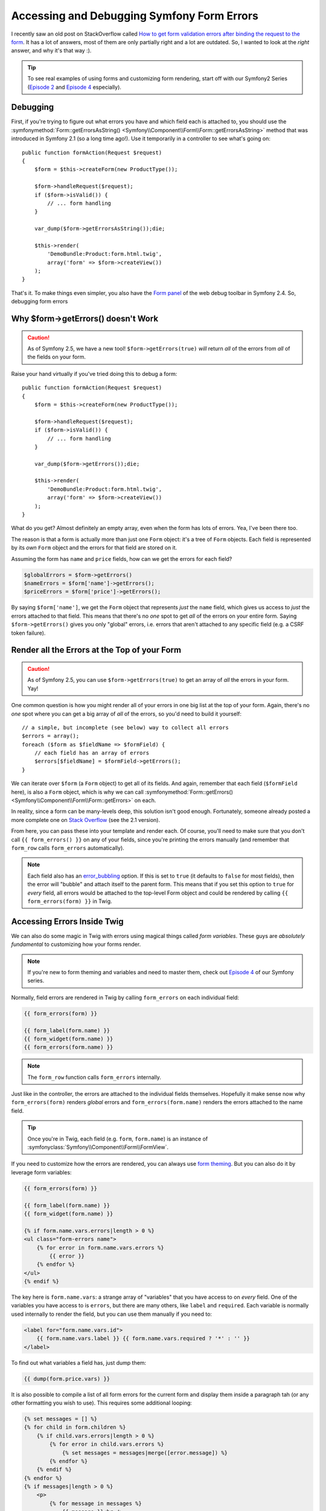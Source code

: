 Accessing and Debugging Symfony Form Errors
===========================================

I recently saw an old post on StackOverflow called
`How to get form validation errors after binding the request to the form`_.
It has a lot of answers, most of them are only partially right and a lot
are outdated. So, I wanted to look at the *right* answer, and why it's that
way :).

.. tip::

    To see real examples of using forms and customizing form rendering, start
    off with our Symfony2 Series (`Episode 2`_ and `Episode 4`_ especially).

Debugging
---------

First, if you're trying to figure out what errors you have and which field
each is attached to, you should use the
:symfonymethod:`Form::getErrorsAsString() <Symfony\\Component\\Form\\Form::getErrorsAsString>`
method that was introduced in Symfony 2.1 (so a long time ago!). Use it temporarily
in a controller to see what's going on::

    public function formAction(Request $request)
    {
        $form = $this->createForm(new ProductType());

        $form->handleRequest($request);
        if ($form->isValid()) {
            // ... form handling
        }

        var_dump($form->getErrorsAsString());die;

        $this->render(
            'DemoBundle:Product:form.html.twig',
            array('form' => $form->createView())
        );
    }

That's it. To make things even simpler, you also have the `Form panel`_ of
the web debug toolbar in Symfony 2.4. So, debugging form errors 

Why $form->getErrors() doesn't Work
-----------------------------------

.. caution::

    As of Symfony 2.5, we have a new tool! ``$form->getErrors(true)`` *will*
    return *all* of the errors from *all* of the fields on your form.

Raise your hand virtually if you've tried doing this to debug a form::

    public function formAction(Request $request)
    {
        $form = $this->createForm(new ProductType());
        
        $form->handleRequest($request);
        if ($form->isValid()) {
            // ... form handling
        }
        
        var_dump($form->getErrors());die;
        
        $this->render(
            'DemoBundle:Product:form.html.twig',
            array('form' => $form->createView())
        );
    }

What do you get? Almost definitely an empty array, even when the form has
lots of errors. Yea, I've been there too.

The reason is that a form is actually more than just one ``Form`` object:
it's a tree of ``Form`` objects. Each field is represented by its *own* ``Form``
object and the errors for that field are stored on it.

Assuming the form has ``name`` and ``price`` fields, how can we get the errors
for each field?

.. code-block:: php

    $globalErrors = $form->getErrors()
    $nameErrors = $form['name']->getErrors();
    $priceErrors = $form['price']->getErrors();

By saying ``$form['name']``, we get the ``Form`` object that represents *just*
the ``name`` field, which gives us access to *just* the errors attached to
that field. This means that there's no *one* spot to get *all* of the errors
on your entire form. Saying ``$form->getErrors()`` gives you only "global"
errors, i.e. errors that aren't attached to any specific field (e.g. a CSRF token
failure).

Render all the Errors at the Top of your Form
---------------------------------------------

.. caution::

    As of Symfony 2.5, you can use ``$form->getErrors(true)`` to get an array
    of *all* the errors in your form. Yay!

One common question is how you might render all of your errors in one big
list at the top of your form. Again, there's no *one* spot where you can
get a big array of *all* of the errors, so you'd need to build it yourself::

    // a simple, but incomplete (see below) way to collect all errors
    $errors = array();
    foreach ($form as $fieldName => $formField) {
        // each field has an array of errors
        $errors[$fieldName] = $formField->getErrors();
    }

We can iterate over ``$form`` (a ``Form`` object) to get all of its fields.
And again, remember that each field (``$formField`` here), is also a ``Form``
object, which is why we can call
:symfonymethod:`Form::getErrors() <Symfony\\Component\\Form\\Form::getErrors>`
on each.

In reality, since a form can be many-levels deep, this solution isn't good
enough. Fortunately, someone already posted a more complete one on
`Stack Overflow`_ (see the 2.1 version).

From here, you can pass these into your template and render each. Of course,
you'll need to make sure that you don't call ``{{ form_errors() }}`` on any
of your fields, since you're printing the errors manually (and remember that
``form_row`` calls ``form_errors`` automatically).

.. note::

    Each field also has an `error_bubbling`_ option. If this is set to ``true``
    (it defaults to ``false`` for most fields), then the error will "bubble"
    and attach itself to the parent form. This means that if you set this
    option to ``true`` for *every* field, all errors would be attached to
    the top-level Form object and could be rendered by calling ``{{ form_errors(form) }}``
    in Twig.

Accessing Errors Inside Twig
----------------------------

We can also do some magic in Twig with errors using magical things called
*form variables*. These guys are *absolutely fundamental* to customizing
how your forms render.

.. note::

    If you're new to form theming and variables and need to master them,
    check out `Episode 4`_ of our Symfony series.

Normally, field errors are rendered in Twig by calling ``form_errors`` on
each individual field:

.. code-block:: html+jinja

    {{ form_errors(form) }}

    {{ form_label(form.name) }}
    {{ form_widget(form.name) }}
    {{ form_errors(form.name) }}

.. note::

    The ``form_row`` function calls ``form_errors`` internally.

Just like in the controller, the errors are attached to the individual fields
themselves. Hopefully it make sense now why ``form_errors(form)`` renders *global*
errors and ``form_errors(form.name)`` renders the errors attached to the
name field.

.. tip::

    Once you're in Twig, each field (e.g. ``form``, ``form.name``) is an instance
    of :symfonyclass:`Symfony\\Component\\Form\\FormView`.

If you need to customize how the errors are rendered, you can always use
`form theming`_. But you can also do it by leverage form variables:

.. code-block:: html+jinja

    {{ form_errors(form) }}
    
    {{ form_label(form.name) }}
    {{ form_widget(form.name) }}
    
    {% if form.name.vars.errors|length > 0 %}
    <ul class="form-errors name">
        {% for error in form.name.vars.errors %}
            {{ error }}
        {% endfor %}
    </ul>
    {% endif %}

The key here is ``form.name.vars``: a strange array of "variables" that you
have access to on *every* field. One of the variables you have access to
is ``errors``, but there are many others, like ``label`` and ``required``.
Each variable is normally used internally to render the field, but you can
use them manually if you need to:

.. code-block:: html+jinja

    <label for="form.name.vars.id">
        {{ form.name.vars.label }} {{ form.name.vars.required ? '*' : '' }}
    </label>

To find out what variables a field has, just dump them:

.. code-block:: html+jinja

    {{ dump(form.price.vars) }}
    
It is also possible to compile a list of all form errors for the current form and display them inside a paragraph tah (or any other formatting you wish to use). This requires some additional looping:

.. code-block:: html+jinja

    {% set messages = [] %}
    {% for child in form.children %}
        {% if child.vars.errors|length > 0 %}
            {% for error in child.vars.errors %}
                {% set messages = messages|merge([error.message]) %}
            {% endfor %}
        {% endif %}
    {% endfor %}
    {% if messages|length > 0 %}
        <p>
            {% for message in messages %}
                {{ message }}<br />
            {% endfor %}
        </p>
    {% endif %}


.. tip::

    When you are form theming, these variables become accessible in your
    form theme template as local variables inside the form blocks (e.g.
    simply ``label`` or ``id``).

Takeaways
---------

The key lesson is this: **each form is a big tree**. The top level ``Form`` has
children, each which is also a ``Form`` object (or a ``FormView`` object
when you're in Twig). If you want to access information about a field (is
it required? what are its errors?), you need to first get access to the *child*
form and go from there.

Learn More
----------

Stuck on other Symfony topics or want to learn Symfony from the context of
an actual project? Check out our Getting Started with `Symfony Series`_ and
cut down on your learning curve!

.. _`How to get form validation errors after binding the request to the form`: http://stackoverflow.com/questions/6978723/symfony2-how-to-get-form-validation-errors-after-binding-the-request-to-the-fo
.. _`Form panel`: http://symfony.com/blog/new-in-symfony-2-4-great-form-panel-in-the-web-profiler
.. _`Stack Overflow`: http://stackoverflow.com/a/8216192/805814
.. _`Episode 4`: http://knpuniversity.com/screencast/symfony2-ep4/form-customizations
.. _`Episode 2`: http://knpuniversity.com/screencast/symfony2-ep2/registration-form
.. _`form theming`: http://knpuniversity.com/screencast/symfony2-ep4/form-customizations
.. _`Symfony Series`: http://knpuniversity.com/screencast/tag/symfony
.. _`error_bubbling`: http://symfony.com/doc/current/reference/forms/types/text.html#error-bubbling
